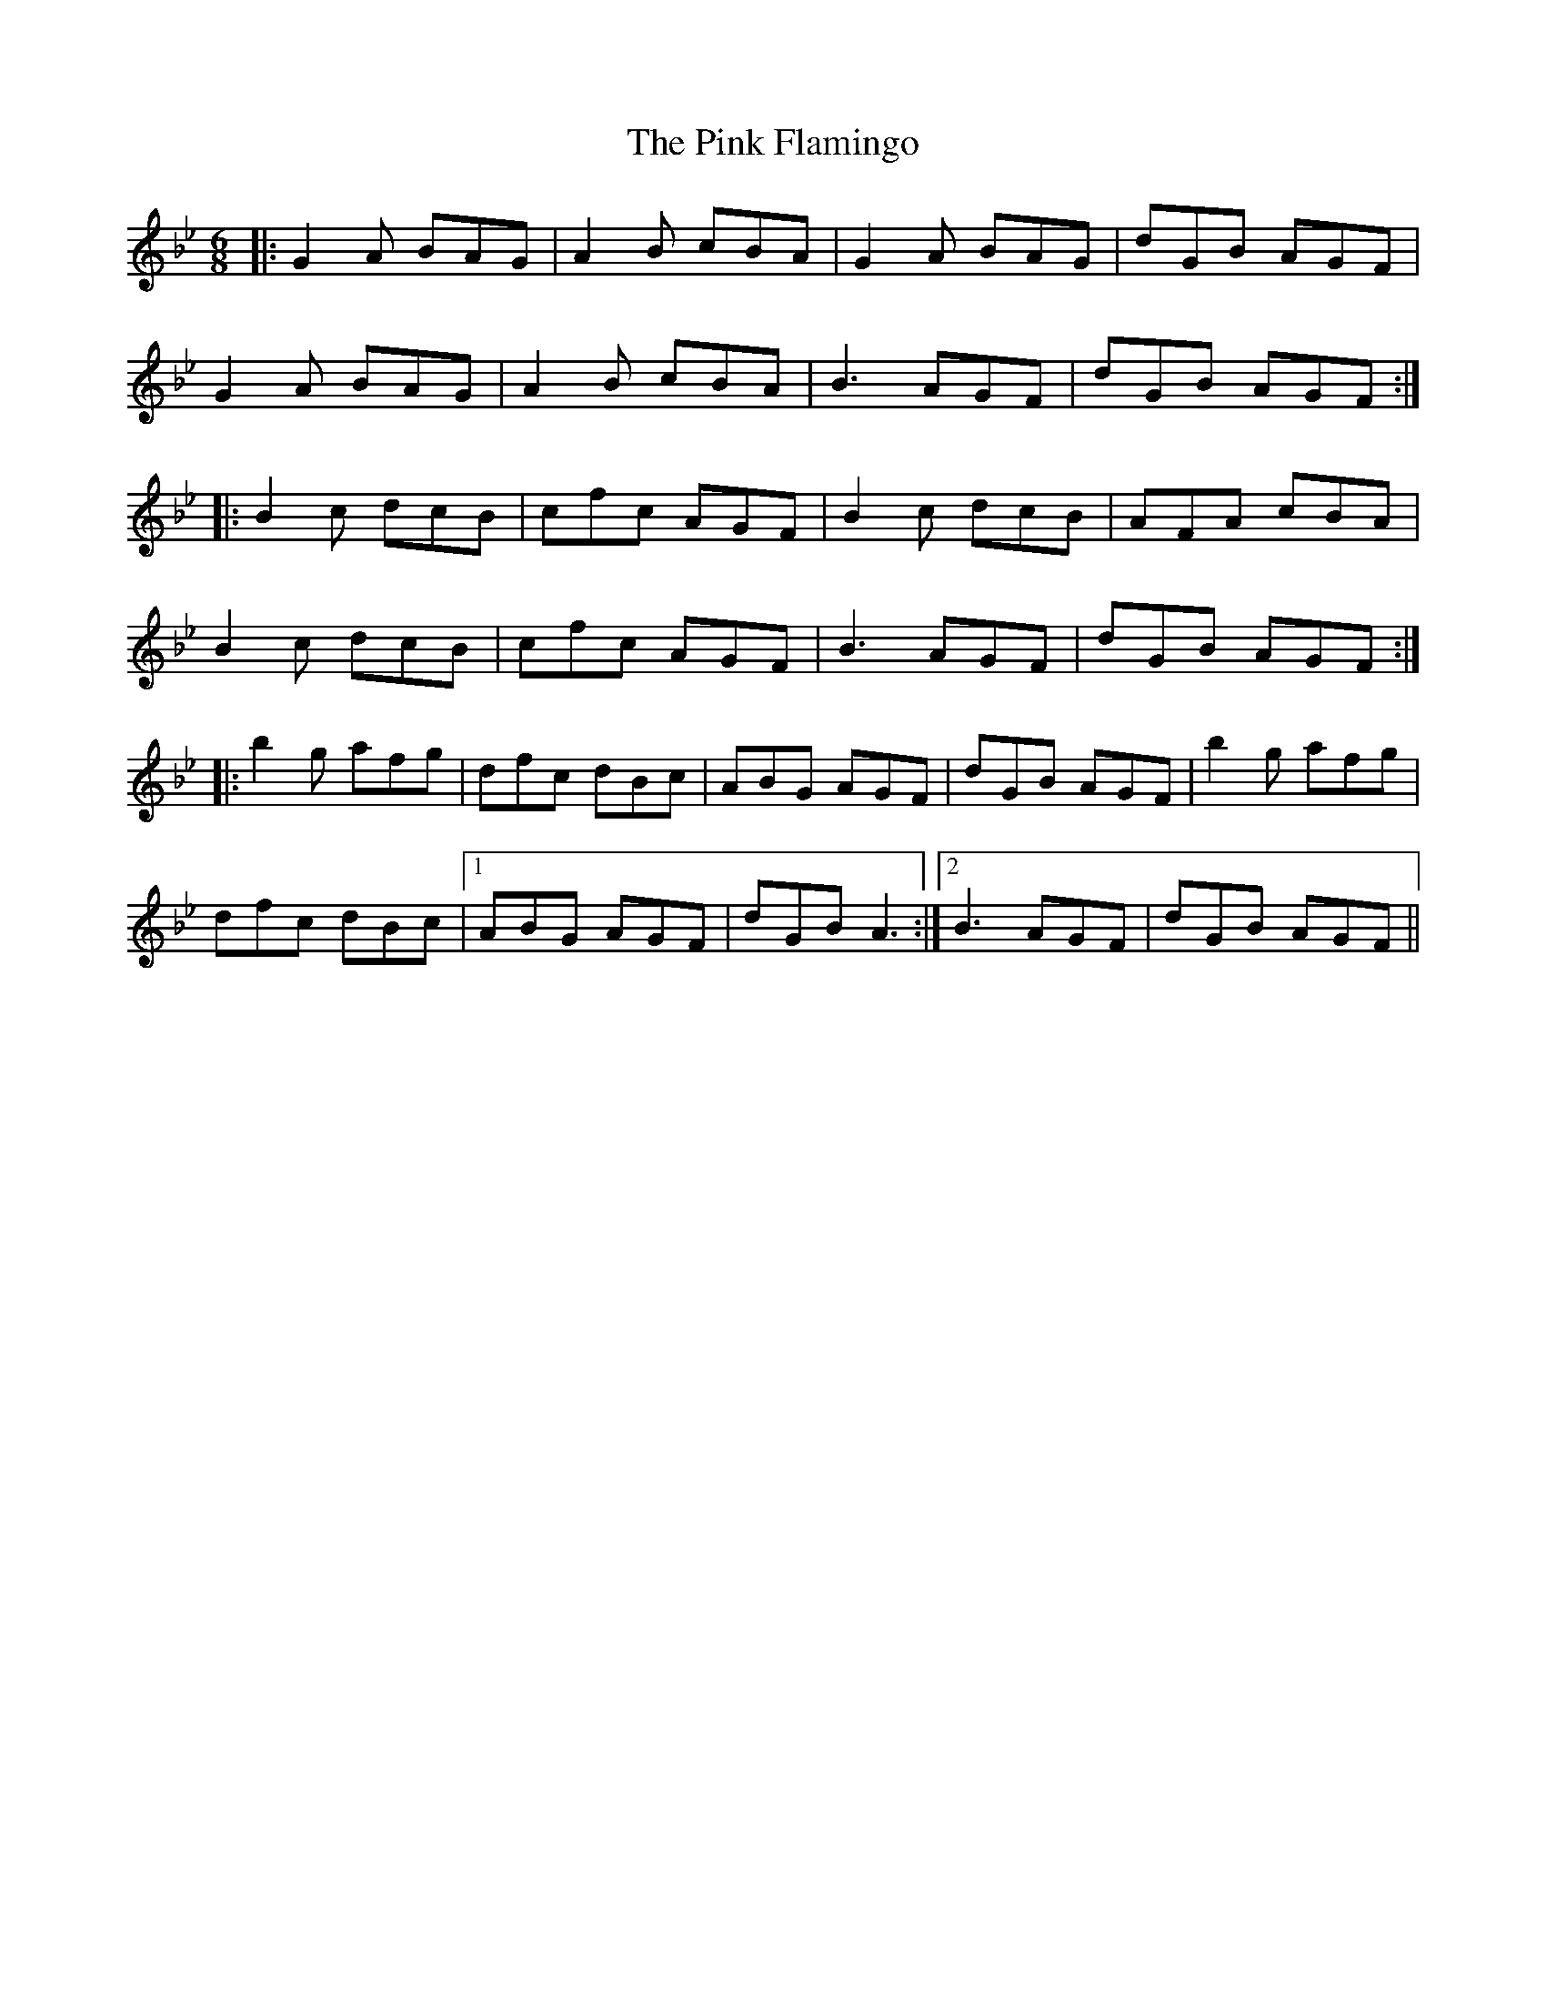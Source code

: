 X: 32351
T: Pink Flamingo, The
R: jig
M: 6/8
K: Gminor
|:G2 A BAG|A2 B cBA|G2 A BAG|dGB AGF|
G2 A BAG|A2 B cBA|B3 AGF|dGB AGF:|
|:B2 c dcB|cfc AGF|B2 c dcB|AFA cBA|
B2 c dcB|cfc AGF|B3 AGF|dGB AGF:|
|:b2 g afg|dfc dBc|ABG AGF|dGB AGF|b2 g afg|
dfc dBc|1 ABG AGF|dGB A3:|2 B3 AGF|dGB AGF||

